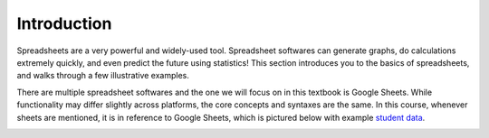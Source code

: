 .. Copyright (C)  Google, Runestone Interactive LLC
   This work is licensed under the Creative Commons Attribution-ShareAlike 4.0
   International License. To view a copy of this license, visit
   http://creativecommons.org/licenses/by-sa/4.0/.


Introduction
============

Spreadsheets are a very powerful and widely-used tool. Spreadsheet softwares can
generate graphs, do calculations extremely quickly, and even predict the future
using statistics!
This section introduces you to the basics of spreadsheets, and walks through a
few illustrative examples.

There are multiple spreadsheet softwares and the one we will focus on in this
textbook is Google Sheets. While functionality may differ slightly across
platforms, the core concepts and syntaxes are the same. In this course, whenever
sheets are mentioned, it is in reference to Google Sheets, which is pictured
below with example `student data`_.

.. image:: figures/sheet_example.png
   :align: center 
   :alt: Spreadsheet with example student data of name, height, hair color.

.. _student data: https://docs.google.com/spreadsheets/d/1SbhCo8ZjEfFmBGwE7TLdsq-mxvMQa3hOmL5DMWF2ZTc/edit?usp=sharing